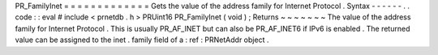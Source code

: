 PR_FamilyInet
=
=
=
=
=
=
=
=
=
=
=
=
=
Gets
the
value
of
the
address
family
for
Internet
Protocol
.
Syntax
-
-
-
-
-
-
.
.
code
:
:
eval
#
include
<
prnetdb
.
h
>
PRUint16
PR_FamilyInet
(
void
)
;
Returns
~
~
~
~
~
~
~
The
value
of
the
address
family
for
Internet
Protocol
.
This
is
usually
PR_AF_INET
but
can
also
be
PR_AF_INET6
if
IPv6
is
enabled
.
The
returned
value
can
be
assigned
to
the
inet
.
family
field
of
a
:
ref
:
PRNetAddr
object
.
